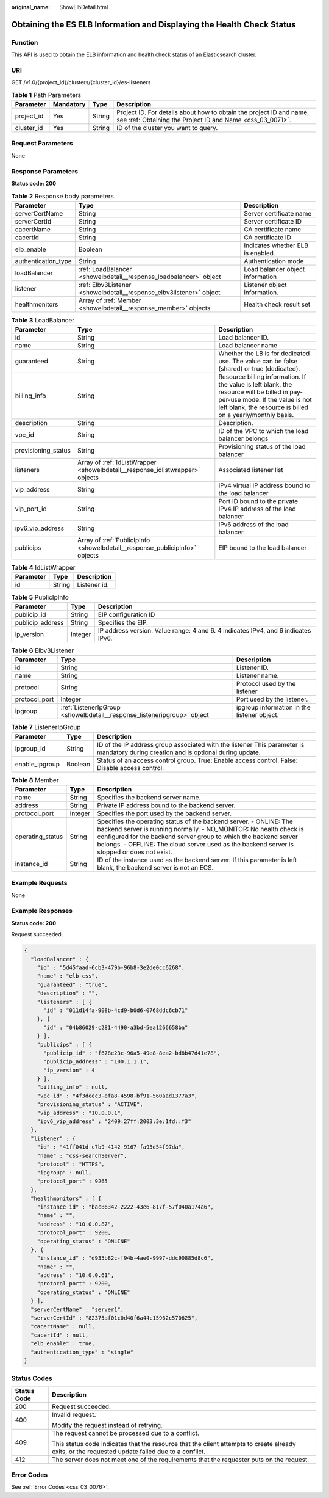 :original_name: ShowElbDetail.html

.. _ShowElbDetail:

Obtaining the ES ELB Information and Displaying the Health Check Status
=======================================================================

Function
--------

This API is used to obtain the ELB information and health check status of an Elasticsearch cluster.

URI
---

GET /v1.0/{project_id}/clusters/{cluster_id}/es-listeners

.. table:: **Table 1** Path Parameters

   +------------+-----------+--------+----------------------------------------------------------------------------------------------------------------------------------+
   | Parameter  | Mandatory | Type   | Description                                                                                                                      |
   +============+===========+========+==================================================================================================================================+
   | project_id | Yes       | String | Project ID. For details about how to obtain the project ID and name, see :ref:`Obtaining the Project ID and Name <css_03_0071>`. |
   +------------+-----------+--------+----------------------------------------------------------------------------------------------------------------------------------+
   | cluster_id | Yes       | String | ID of the cluster you want to query.                                                                                             |
   +------------+-----------+--------+----------------------------------------------------------------------------------------------------------------------------------+

Request Parameters
------------------

None

Response Parameters
-------------------

**Status code: 200**

.. table:: **Table 2** Response body parameters

   +---------------------+---------------------------------------------------------------------+-----------------------------------+
   | Parameter           | Type                                                                | Description                       |
   +=====================+=====================================================================+===================================+
   | serverCertName      | String                                                              | Server certificate name           |
   +---------------------+---------------------------------------------------------------------+-----------------------------------+
   | serverCertId        | String                                                              | Server certificate ID             |
   +---------------------+---------------------------------------------------------------------+-----------------------------------+
   | cacertName          | String                                                              | CA certificate name               |
   +---------------------+---------------------------------------------------------------------+-----------------------------------+
   | cacertId            | String                                                              | CA certificate ID                 |
   +---------------------+---------------------------------------------------------------------+-----------------------------------+
   | elb_enable          | Boolean                                                             | Indicates whether ELB is enabled. |
   +---------------------+---------------------------------------------------------------------+-----------------------------------+
   | authentication_type | String                                                              | Authentication mode               |
   +---------------------+---------------------------------------------------------------------+-----------------------------------+
   | loadBalancer        | :ref:`LoadBalancer <showelbdetail__response_loadbalancer>` object   | Load balancer object information  |
   +---------------------+---------------------------------------------------------------------+-----------------------------------+
   | listener            | :ref:`Elbv3Listener <showelbdetail__response_elbv3listener>` object | Listener object information.      |
   +---------------------+---------------------------------------------------------------------+-----------------------------------+
   | healthmonitors      | Array of :ref:`Member <showelbdetail__response_member>` objects     | Health check result set           |
   +---------------------+---------------------------------------------------------------------+-----------------------------------+

.. _showelbdetail__response_loadbalancer:

.. table:: **Table 3** LoadBalancer

   +---------------------+-------------------------------------------------------------------------------+----------------------------------------------------------------------------------------------------------------------------------------------------------------------------------------------+
   | Parameter           | Type                                                                          | Description                                                                                                                                                                                  |
   +=====================+===============================================================================+==============================================================================================================================================================================================+
   | id                  | String                                                                        | Load balancer ID.                                                                                                                                                                            |
   +---------------------+-------------------------------------------------------------------------------+----------------------------------------------------------------------------------------------------------------------------------------------------------------------------------------------+
   | name                | String                                                                        | Load balancer name                                                                                                                                                                           |
   +---------------------+-------------------------------------------------------------------------------+----------------------------------------------------------------------------------------------------------------------------------------------------------------------------------------------+
   | guaranteed          | String                                                                        | Whether the LB is for dedicated use. The value can be false (shared) or true (dedicated).                                                                                                    |
   +---------------------+-------------------------------------------------------------------------------+----------------------------------------------------------------------------------------------------------------------------------------------------------------------------------------------+
   | billing_info        | String                                                                        | Resource billing information. If the value is left blank, the resource will be billed in pay-per-use mode. If the value is not left blank, the resource is billed on a yearly/monthly basis. |
   +---------------------+-------------------------------------------------------------------------------+----------------------------------------------------------------------------------------------------------------------------------------------------------------------------------------------+
   | description         | String                                                                        | Description.                                                                                                                                                                                 |
   +---------------------+-------------------------------------------------------------------------------+----------------------------------------------------------------------------------------------------------------------------------------------------------------------------------------------+
   | vpc_id              | String                                                                        | ID of the VPC to which the load balancer belongs                                                                                                                                             |
   +---------------------+-------------------------------------------------------------------------------+----------------------------------------------------------------------------------------------------------------------------------------------------------------------------------------------+
   | provisioning_status | String                                                                        | Provisioning status of the load balancer                                                                                                                                                     |
   +---------------------+-------------------------------------------------------------------------------+----------------------------------------------------------------------------------------------------------------------------------------------------------------------------------------------+
   | listeners           | Array of :ref:`IdListWrapper <showelbdetail__response_idlistwrapper>` objects | Associated listener list                                                                                                                                                                     |
   +---------------------+-------------------------------------------------------------------------------+----------------------------------------------------------------------------------------------------------------------------------------------------------------------------------------------+
   | vip_address         | String                                                                        | IPv4 virtual IP address bound to the load balancer                                                                                                                                           |
   +---------------------+-------------------------------------------------------------------------------+----------------------------------------------------------------------------------------------------------------------------------------------------------------------------------------------+
   | vip_port_id         | String                                                                        | Port ID bound to the private IPv4 IP address of the load balancer.                                                                                                                           |
   +---------------------+-------------------------------------------------------------------------------+----------------------------------------------------------------------------------------------------------------------------------------------------------------------------------------------+
   | ipv6_vip_address    | String                                                                        | IPv6 address of the load balancer.                                                                                                                                                           |
   +---------------------+-------------------------------------------------------------------------------+----------------------------------------------------------------------------------------------------------------------------------------------------------------------------------------------+
   | publicips           | Array of :ref:`PublicIpInfo <showelbdetail__response_publicipinfo>` objects   | EIP bound to the load balancer                                                                                                                                                               |
   +---------------------+-------------------------------------------------------------------------------+----------------------------------------------------------------------------------------------------------------------------------------------------------------------------------------------+

.. _showelbdetail__response_idlistwrapper:

.. table:: **Table 4** IdListWrapper

   ========= ====== ============
   Parameter Type   Description
   ========= ====== ============
   id        String Listener id.
   ========= ====== ============

.. _showelbdetail__response_publicipinfo:

.. table:: **Table 5** PublicIpInfo

   +------------------+---------+-----------------------------------------------------------------------------------+
   | Parameter        | Type    | Description                                                                       |
   +==================+=========+===================================================================================+
   | publicip_id      | String  | EIP configuration ID                                                              |
   +------------------+---------+-----------------------------------------------------------------------------------+
   | publicip_address | String  | Specifies the EIP.                                                                |
   +------------------+---------+-----------------------------------------------------------------------------------+
   | ip_version       | Integer | IP address version. Value range: 4 and 6. 4 indicates IPv4, and 6 indicates IPv6. |
   +------------------+---------+-----------------------------------------------------------------------------------+

.. _showelbdetail__response_elbv3listener:

.. table:: **Table 6** Elbv3Listener

   +---------------+-------------------------------------------------------------------------+---------------------------------------------+
   | Parameter     | Type                                                                    | Description                                 |
   +===============+=========================================================================+=============================================+
   | id            | String                                                                  | Listener ID.                                |
   +---------------+-------------------------------------------------------------------------+---------------------------------------------+
   | name          | String                                                                  | Listener name.                              |
   +---------------+-------------------------------------------------------------------------+---------------------------------------------+
   | protocol      | String                                                                  | Protocol used by the listener               |
   +---------------+-------------------------------------------------------------------------+---------------------------------------------+
   | protocol_port | Integer                                                                 | Port used by the listener.                  |
   +---------------+-------------------------------------------------------------------------+---------------------------------------------+
   | ipgroup       | :ref:`ListenerIpGroup <showelbdetail__response_listeneripgroup>` object | ipgroup information in the listener object. |
   +---------------+-------------------------------------------------------------------------+---------------------------------------------+

.. _showelbdetail__response_listeneripgroup:

.. table:: **Table 7** ListenerIpGroup

   +----------------+---------+------------------------------------------------------------------------------------------------------------------------------------+
   | Parameter      | Type    | Description                                                                                                                        |
   +================+=========+====================================================================================================================================+
   | ipgroup_id     | String  | ID of the IP address group associated with the listener This parameter is mandatory during creation and is optional during update. |
   +----------------+---------+------------------------------------------------------------------------------------------------------------------------------------+
   | enable_ipgroup | Boolean | Status of an access control group. True: Enable access control. False: Disable access control.                                     |
   +----------------+---------+------------------------------------------------------------------------------------------------------------------------------------+

.. _showelbdetail__response_member:

.. table:: **Table 8** Member

   +------------------+---------+------------------------------------------------------------------------------------------------------------------------------------------------------------------------------------------------------------------------------------------------------------------------------------------------------------+
   | Parameter        | Type    | Description                                                                                                                                                                                                                                                                                                |
   +==================+=========+============================================================================================================================================================================================================================================================================================================+
   | name             | String  | Specifies the backend server name.                                                                                                                                                                                                                                                                         |
   +------------------+---------+------------------------------------------------------------------------------------------------------------------------------------------------------------------------------------------------------------------------------------------------------------------------------------------------------------+
   | address          | String  | Private IP address bound to the backend server.                                                                                                                                                                                                                                                            |
   +------------------+---------+------------------------------------------------------------------------------------------------------------------------------------------------------------------------------------------------------------------------------------------------------------------------------------------------------------+
   | protocol_port    | Integer | Specifies the port used by the backend server.                                                                                                                                                                                                                                                             |
   +------------------+---------+------------------------------------------------------------------------------------------------------------------------------------------------------------------------------------------------------------------------------------------------------------------------------------------------------------+
   | operating_status | String  | Specifies the operating status of the backend server. - ONLINE: The backend server is running normally. - NO_MONITOR: No health check is configured for the backend server group to which the backend server belongs. - OFFLINE: The cloud server used as the backend server is stopped or does not exist. |
   +------------------+---------+------------------------------------------------------------------------------------------------------------------------------------------------------------------------------------------------------------------------------------------------------------------------------------------------------------+
   | instance_id      | String  | ID of the instance used as the backend server. If this parameter is left blank, the backend server is not an ECS.                                                                                                                                                                                          |
   +------------------+---------+------------------------------------------------------------------------------------------------------------------------------------------------------------------------------------------------------------------------------------------------------------------------------------------------------------+

Example Requests
----------------

None

Example Responses
-----------------

**Status code: 200**

Request succeeded.

.. code-block::

   {
     "loadBalancer" : {
       "id" : "5d45faad-6cb3-479b-96b8-3e2de0cc6268",
       "name" : "elb-css",
       "guaranteed" : "true",
       "description" : "",
       "listeners" : [ {
         "id" : "011d14fa-908b-4cd9-b0d6-0768ddc6cb71"
       }, {
         "id" : "04b86029-c281-4490-a3bd-5ea1266658ba"
       } ],
       "publicips" : [ {
         "publicip_id" : "f678e23c-96a5-49e8-8ea2-bd8b47d41e78",
         "publicip_address" : "100.1.1.1",
         "ip_version" : 4
       } ],
       "billing_info" : null,
       "vpc_id" : "4f3deec3-efa8-4598-bf91-560aad1377a3",
       "provisioning_status" : "ACTIVE",
       "vip_address" : "10.0.0.1",
       "ipv6_vip_address" : "2409:27ff:2003:3e:1fd::f3"
     },
     "listener" : {
       "id" : "41ff041d-c7b9-4142-9167-fa93d54f97da",
       "name" : "css-searchServer",
       "protocol" : "HTTPS",
       "ipgroup" : null,
       "protocol_port" : 9265
     },
     "healthmonitors" : [ {
       "instance_id" : "bac86342-2222-43e6-817f-57f040a174a6",
       "name" : "",
       "address" : "10.0.0.87",
       "protocol_port" : 9200,
       "operating_status" : "ONLINE"
     }, {
       "instance_id" : "d935b82c-f94b-4ae0-9997-ddc90885d8c6",
       "name" : "",
       "address" : "10.0.0.61",
       "protocol_port" : 9200,
       "operating_status" : "ONLINE"
     } ],
     "serverCertName" : "server1",
     "serverCertId" : "82375af01c0d40f6a44c15962c570625",
     "cacertName" : null,
     "cacertId" : null,
     "elb_enable" : true,
     "authentication_type" : "single"
   }

Status Codes
------------

+-----------------------------------+--------------------------------------------------------------------------------------------------------------------------------------------------+
| Status Code                       | Description                                                                                                                                      |
+===================================+==================================================================================================================================================+
| 200                               | Request succeeded.                                                                                                                               |
+-----------------------------------+--------------------------------------------------------------------------------------------------------------------------------------------------+
| 400                               | Invalid request.                                                                                                                                 |
|                                   |                                                                                                                                                  |
|                                   | Modify the request instead of retrying.                                                                                                          |
+-----------------------------------+--------------------------------------------------------------------------------------------------------------------------------------------------+
| 409                               | The request cannot be processed due to a conflict.                                                                                               |
|                                   |                                                                                                                                                  |
|                                   | This status code indicates that the resource that the client attempts to create already exits, or the requested update failed due to a conflict. |
+-----------------------------------+--------------------------------------------------------------------------------------------------------------------------------------------------+
| 412                               | The server does not meet one of the requirements that the requester puts on the request.                                                         |
+-----------------------------------+--------------------------------------------------------------------------------------------------------------------------------------------------+

Error Codes
-----------

See :ref:`Error Codes <css_03_0076>`.
